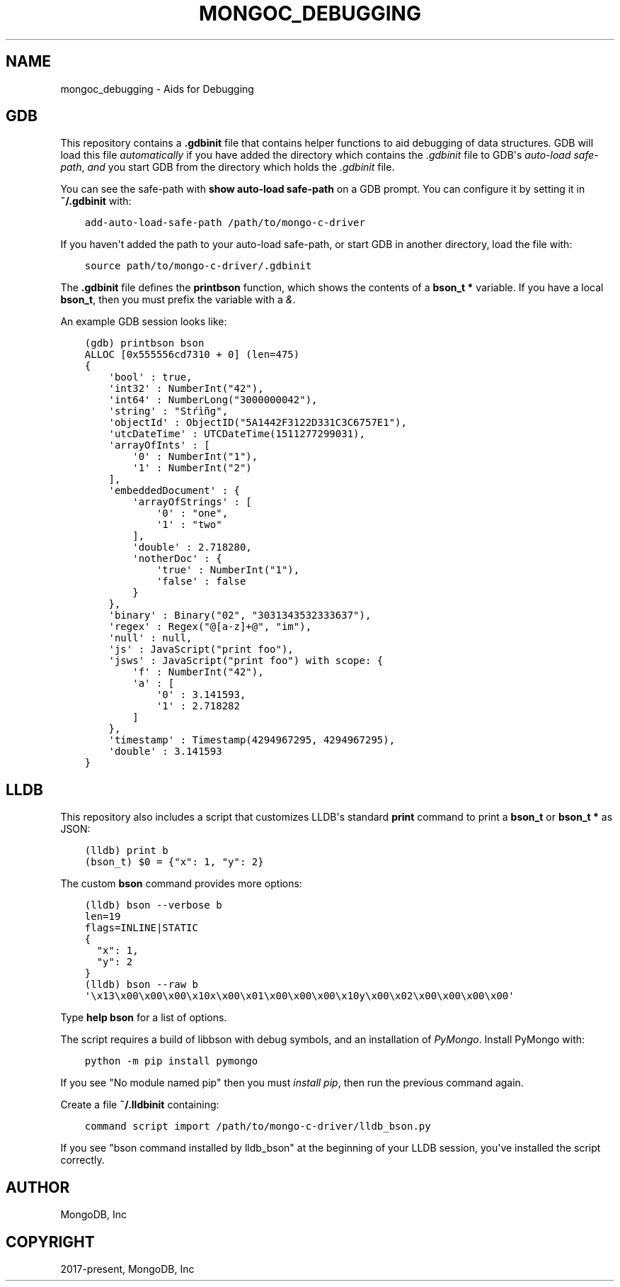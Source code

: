 .\" Man page generated from reStructuredText.
.
.TH "MONGOC_DEBUGGING" "3" "Aug 13, 2019" "1.15.0" "MongoDB C Driver"
.SH NAME
mongoc_debugging \- Aids for Debugging
.
.nr rst2man-indent-level 0
.
.de1 rstReportMargin
\\$1 \\n[an-margin]
level \\n[rst2man-indent-level]
level margin: \\n[rst2man-indent\\n[rst2man-indent-level]]
-
\\n[rst2man-indent0]
\\n[rst2man-indent1]
\\n[rst2man-indent2]
..
.de1 INDENT
.\" .rstReportMargin pre:
. RS \\$1
. nr rst2man-indent\\n[rst2man-indent-level] \\n[an-margin]
. nr rst2man-indent-level +1
.\" .rstReportMargin post:
..
.de UNINDENT
. RE
.\" indent \\n[an-margin]
.\" old: \\n[rst2man-indent\\n[rst2man-indent-level]]
.nr rst2man-indent-level -1
.\" new: \\n[rst2man-indent\\n[rst2man-indent-level]]
.in \\n[rst2man-indent\\n[rst2man-indent-level]]u
..
.SH GDB
.sp
This repository contains a \fB\&.gdbinit\fP file that contains helper functions to
aid debugging of data structures. GDB will load this file
\fI\%automatically\fP if you have added the directory which contains the \fI\&.gdbinit\fP file to GDB\(aqs
\fI\%auto\-load safe\-path\fP, \fIand\fP you start GDB from the directory which holds the \fI\&.gdbinit\fP file.
.sp
You can see the safe\-path with \fBshow auto\-load safe\-path\fP on a GDB prompt. You
can configure it by setting it in \fB~/.gdbinit\fP with:
.INDENT 0.0
.INDENT 3.5
.sp
.nf
.ft C
add\-auto\-load\-safe\-path /path/to/mongo\-c\-driver
.ft P
.fi
.UNINDENT
.UNINDENT
.sp
If you haven\(aqt added the path to your auto\-load safe\-path, or start GDB in
another directory, load the file with:
.INDENT 0.0
.INDENT 3.5
.sp
.nf
.ft C
source path/to/mongo\-c\-driver/.gdbinit
.ft P
.fi
.UNINDENT
.UNINDENT
.sp
The \fB\&.gdbinit\fP file defines the \fBprintbson\fP function, which shows the contents of a \fBbson_t *\fP variable.
If you have a local \fBbson_t\fP, then you must prefix the variable with a \fI&\fP\&.
.sp
An example GDB session looks like:
.INDENT 0.0
.INDENT 3.5
.sp
.nf
.ft C
(gdb) printbson bson
ALLOC [0x555556cd7310 + 0] (len=475)
{
    \(aqbool\(aq : true,
    \(aqint32\(aq : NumberInt("42"),
    \(aqint64\(aq : NumberLong("3000000042"),
    \(aqstring\(aq : "Stŕìñg",
    \(aqobjectId\(aq : ObjectID("5A1442F3122D331C3C6757E1"),
    \(aqutcDateTime\(aq : UTCDateTime(1511277299031),
    \(aqarrayOfInts\(aq : [
        \(aq0\(aq : NumberInt("1"),
        \(aq1\(aq : NumberInt("2")
    ],
    \(aqembeddedDocument\(aq : {
        \(aqarrayOfStrings\(aq : [
            \(aq0\(aq : "one",
            \(aq1\(aq : "two"
        ],
        \(aqdouble\(aq : 2.718280,
        \(aqnotherDoc\(aq : {
            \(aqtrue\(aq : NumberInt("1"),
            \(aqfalse\(aq : false
        }
    },
    \(aqbinary\(aq : Binary("02", "3031343532333637"),
    \(aqregex\(aq : Regex("@[a\-z]+@", "im"),
    \(aqnull\(aq : null,
    \(aqjs\(aq : JavaScript("print foo"),
    \(aqjsws\(aq : JavaScript("print foo") with scope: {
        \(aqf\(aq : NumberInt("42"),
        \(aqa\(aq : [
            \(aq0\(aq : 3.141593,
            \(aq1\(aq : 2.718282
        ]
    },
    \(aqtimestamp\(aq : Timestamp(4294967295, 4294967295),
    \(aqdouble\(aq : 3.141593
}
.ft P
.fi
.UNINDENT
.UNINDENT
.SH LLDB
.sp
This repository also includes a script that customizes LLDB\(aqs standard \fBprint\fP command to print a \fBbson_t\fP or \fBbson_t *\fP as JSON:
.INDENT 0.0
.INDENT 3.5
.sp
.nf
.ft C
(lldb) print b
(bson_t) $0 = {"x": 1, "y": 2}
.ft P
.fi
.UNINDENT
.UNINDENT
.sp
The custom \fBbson\fP command provides more options:
.INDENT 0.0
.INDENT 3.5
.sp
.nf
.ft C
(lldb) bson \-\-verbose b
len=19
flags=INLINE|STATIC
{
  "x": 1,
  "y": 2
}
(lldb) bson \-\-raw b
\(aq\ex13\ex00\ex00\ex00\ex10x\ex00\ex01\ex00\ex00\ex00\ex10y\ex00\ex02\ex00\ex00\ex00\ex00\(aq
.ft P
.fi
.UNINDENT
.UNINDENT
.sp
Type \fBhelp bson\fP for a list of options.
.sp
The script requires a build of libbson with debug symbols, and an installation of \fI\%PyMongo\fP\&. Install PyMongo with:
.INDENT 0.0
.INDENT 3.5
.sp
.nf
.ft C
python \-m pip install pymongo
.ft P
.fi
.UNINDENT
.UNINDENT
.sp
If you see "No module named pip" then you must \fI\%install pip\fP, then run the previous command again.
.sp
Create a file \fB~/.lldbinit\fP containing:
.INDENT 0.0
.INDENT 3.5
.sp
.nf
.ft C
command script import /path/to/mongo\-c\-driver/lldb_bson.py
.ft P
.fi
.UNINDENT
.UNINDENT
.sp
If you see "bson command installed by lldb_bson" at the beginning of your LLDB session, you\(aqve installed the script correctly.
.SH AUTHOR
MongoDB, Inc
.SH COPYRIGHT
2017-present, MongoDB, Inc
.\" Generated by docutils manpage writer.
.

